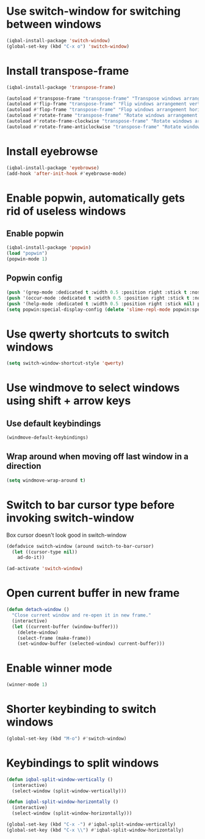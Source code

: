 * Use switch-window for switching between windows
  #+begin_src emacs-lisp
    (iqbal-install-package 'switch-window)
    (global-set-key (kbd "C-x o") 'switch-window)
  #+end_src


* Install transpose-frame
  #+begin_src emacs-lisp
    (iqbal-install-package 'transpose-frame)

    (autoload #'transpose-frame "transpose-frame" "Transpose windows arrangement at FRAME." t)
    (autoload #'flip-frame "transpose-frame" "Flip windows arrangement vertically at FRAME." t)
    (autoload #'flop-frame "transpose-frame" "Flop windows arrangement horizontally at FRAME." t)
    (autoload #'rotate-frame "transpose-frame" "Rotate windows arrangement 180 degrees at FRAME." t)
    (autoload #'rotate-frame-clockwise "transpose-frame" "Rotate windows arrangement 90 degrees clockwise at FRAME." t)
    (autoload #'rotate-frame-anticlockwise "transpose-frame" "Rotate windows arrangement 90 degrees anti-clockwise at FRAME." t)
  #+end_src


* Install eyebrowse
  #+begin_src emacs-lisp
    (iqbal-install-package 'eyebrowse)
    (add-hook 'after-init-hook #'eyebrowse-mode)
  #+end_src


* Enable popwin, automatically gets rid of useless windows
** Enable popwin
  #+begin_src emacs-lisp
    (iqbal-install-package 'popwin)
    (load "popwin")
    (popwin-mode 1)
  #+end_src

** Popwin config
   #+begin_src emacs-lisp
     (push '(grep-mode :dedicated t :width 0.5 :position right :stick t :noselect t) popwin:special-display-config)
     (push '(occur-mode :dedicated t :width 0.5 :position right :stick t :noselect t) popwin:special-display-config)
     (push '(help-mode :dedicated t :width 0.5 :position right :stick nil) popwin:special-display-config)
     (setq popwin:special-display-config (delete 'slime-repl-mode popwin:special-display-config))
   #+end_src


* Use qwerty shortcuts to switch windows
  #+begin_src emacs-lisp
    (setq switch-window-shortcut-style 'qwerty)
  #+end_src


* Use windmove to select windows using shift + arrow keys
** Use default keybindings
  #+begin_src emacs-lisp
    (windmove-default-keybindings)
  #+end_src

** Wrap around when moving off last window in a direction
   #+begin_src emacs-lisp
     (setq windmove-wrap-around t)
   #+end_src


* Switch to bar cursor type before invoking switch-window
  Box cursor doesn't look good in switch-window
  #+begin_src emacs-lisp
    (defadvice switch-window (around switch-to-bar-cursor)
      (let ((cursor-type nil))
        ad-do-it))

    (ad-activate 'switch-window)
  #+end_src


* Open current buffer in new frame
  #+begin_src emacs-lisp
    (defun detach-window ()
      "Close current window and re-open it in new frame."
      (interactive)
      (let ((current-buffer (window-buffer)))
        (delete-window)
        (select-frame (make-frame))
        (set-window-buffer (selected-window) current-buffer)))
  #+end_src


* Enable winner mode
  #+begin_src emacs-lisp
    (winner-mode 1)
  #+end_src


* Shorter keybinding to switch windows
  #+begin_src emacs-lisp
    (global-set-key (kbd "M-o") #'switch-window)
  #+end_src


* Keybindings to split windows
  #+begin_src emacs-lisp
    (defun iqbal-split-window-vertically ()
      (interactive)
      (select-window (split-window-vertically)))

    (defun iqbal-split-window-horizontally ()
      (interactive)
      (select-window (split-window-horizontally)))

    (global-set-key (kbd "C-x -") #'iqbal-split-window-vertically)
    (global-set-key (kbd "C-x \\") #'iqbal-split-window-horizontally)
  #+end_src
